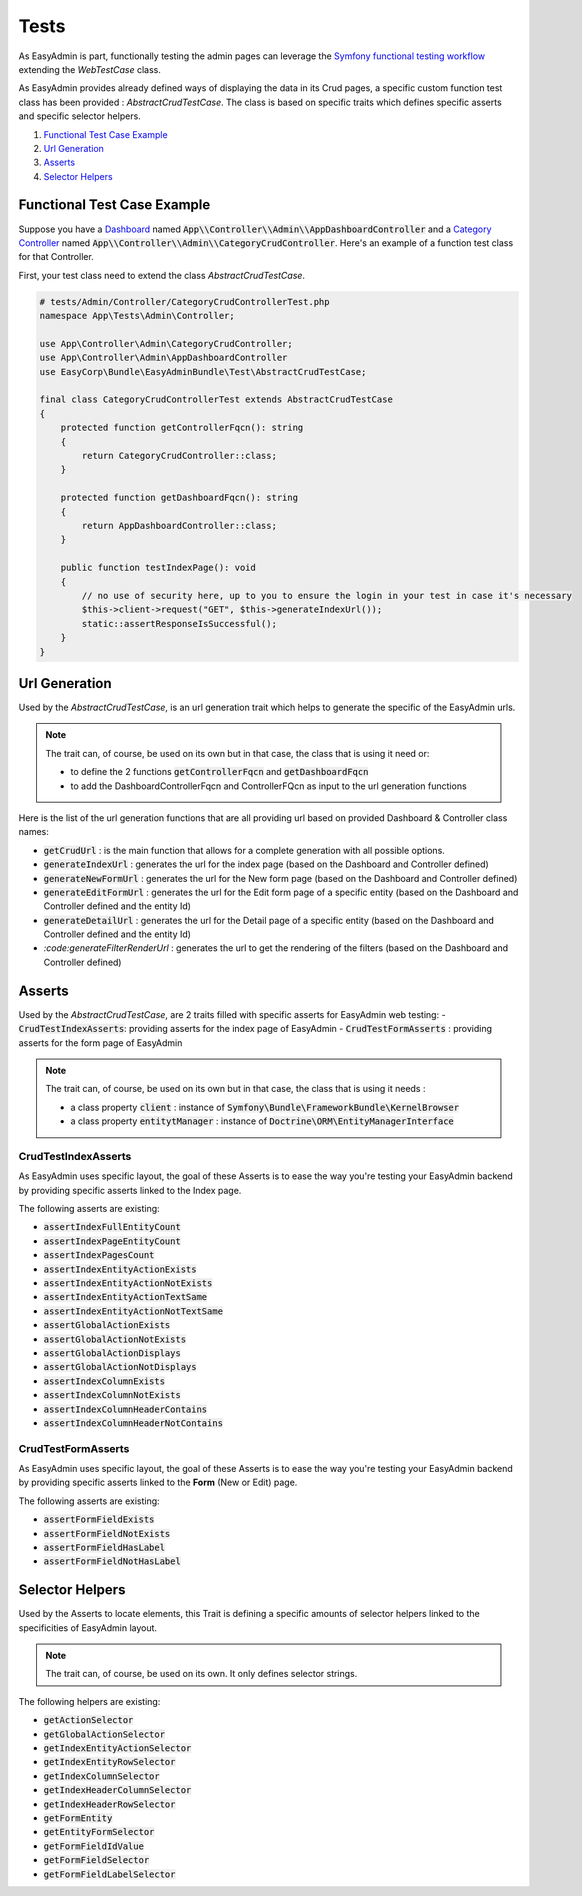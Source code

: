 Tests
======

As EasyAdmin is part, functionally testing the admin pages can leverage the
`Symfony functional testing workflow`_ extending the `WebTestCase` class.

As EasyAdmin provides already defined ways of displaying the data in its Crud pages,
a specific custom function test class has been provided : `AbstractCrudTestCase`. The
class is based on specific traits which defines specific asserts and specific selector helpers.


1. `Functional Test Case Example`_
2. `Url Generation`_
3. `Asserts`_
4. `Selector Helpers`_


Functional Test Case Example
-------------------------------------------

Suppose you have a `Dashboard`_ named :code:`App\\Controller\\Admin\\AppDashboardController` and
a `Category Controller`_ named :code:`App\\Controller\\Admin\\CategoryCrudController`. Here's an
example of a function test class for that Controller.

First, your test class need to extend the class `AbstractCrudTestCase`.  

.. code-block:: php

    # tests/Admin/Controller/CategoryCrudControllerTest.php
    namespace App\Tests\Admin\Controller;

    use App\Controller\Admin\CategoryCrudController;
    use App\Controller\Admin\AppDashboardController
    use EasyCorp\Bundle\EasyAdminBundle\Test\AbstractCrudTestCase;

    final class CategoryCrudControllerTest extends AbstractCrudTestCase
    {
        protected function getControllerFqcn(): string
        {
            return CategoryCrudController::class;
        }

        protected function getDashboardFqcn(): string
        {
            return AppDashboardController::class;
        }

        public function testIndexPage(): void
        {
            // no use of security here, up to you to ensure the login in your test in case it's necessary
            $this->client->request("GET", $this->generateIndexUrl());
            static::assertResponseIsSuccessful();
        }
    }


Url Generation
------------------------
Used by the `AbstractCrudTestCase`, is an url generation trait which helps to generate the specific of
the EasyAdmin urls.

.. note:: 

    The trait can, of course, be used on its own but in that case, the class that is using it need or:

    - to define the 2 functions :code:`getControllerFqcn` and :code:`getDashboardFqcn`
    - to add the DashboardControllerFqcn and ControllerFQcn as input to the url generation functions

Here is the list of the url generation functions that are all providing url based on provided Dashboard 
& Controller class names:

- :code:`getCrudUrl` : is the main function that allows for a complete generation with all possible options.
- :code:`generateIndexUrl` : generates the url for the index page (based on the Dashboard and Controller defined)
- :code:`generateNewFormUrl` : generates the url for the New form page (based on the Dashboard and Controller defined)
- :code:`generateEditFormUrl` : generates the url for the Edit form page of a specific entity (based on the Dashboard and Controller defined and the entity Id)
- :code:`generateDetailUrl` : generates the url for the Detail page of a specific entity (based on the Dashboard and Controller defined and the entity Id)
- `:code:generateFilterRenderUrl` : generates the url to get the rendering of the filters (based on the Dashboard and Controller defined)

Asserts
------------------------
Used by the `AbstractCrudTestCase`, are 2 traits filled with specific asserts for EasyAdmin web testing:
- :code:`CrudTestIndexAsserts`: providing asserts for the index page of EasyAdmin
- :code:`CrudTestFormAsserts` : providing asserts for the form page of EasyAdmin

.. note:: 

    The trait can, of course, be used on its own but in that case, the class that is using it needs :

    - a class property :code:`client` : instance of :code:`Symfony\Bundle\FrameworkBundle\KernelBrowser`
    - a class property :code:`entitytManager` : instance of :code:`Doctrine\ORM\EntityManagerInterface`
  

CrudTestIndexAsserts
~~~~~~~~~~~~~~~~~~~~~~~~~~~~~~~
As EasyAdmin uses specific layout, the goal of these Asserts is to ease the way you're testing your EasyAdmin backend by providing specific asserts linked to the Index page.

The following asserts are existing:

- :code:`assertIndexFullEntityCount`
- :code:`assertIndexPageEntityCount`
- :code:`assertIndexPagesCount`
- :code:`assertIndexEntityActionExists`
- :code:`assertIndexEntityActionNotExists`
- :code:`assertIndexEntityActionTextSame`
- :code:`assertIndexEntityActionNotTextSame`
- :code:`assertGlobalActionExists`
- :code:`assertGlobalActionNotExists`
- :code:`assertGlobalActionDisplays`
- :code:`assertGlobalActionNotDisplays`
- :code:`assertIndexColumnExists`
- :code:`assertIndexColumnNotExists`
- :code:`assertIndexColumnHeaderContains`
- :code:`assertIndexColumnHeaderNotContains`


CrudTestFormAsserts
~~~~~~~~~~~~~~~~~~~~~~~~~~~~~~~
As EasyAdmin uses specific layout, the goal of these Asserts is to ease the way you're testing your EasyAdmin backend by providing specific asserts linked to the **Form** (New or Edit) page.

The following asserts are existing:

- :code:`assertFormFieldExists`
- :code:`assertFormFieldNotExists`
- :code:`assertFormFieldHasLabel`
- :code:`assertFormFieldNotHasLabel`


Selector Helpers
------------------------
Used by the Asserts to locate elements, this Trait is defining a specific amounts of selector helpers linked to the specificities of EasyAdmin layout. 

.. note:: 

    The trait can, of course, be used on its own. It only defines selector strings. 

The following helpers are existing:
 

- :code:`getActionSelector` 
- :code:`getGlobalActionSelector` 
- :code:`getIndexEntityActionSelector` 
- :code:`getIndexEntityRowSelector` 
- :code:`getIndexColumnSelector` 
- :code:`getIndexHeaderColumnSelector` 
- :code:`getIndexHeaderRowSelector` 
- :code:`getFormEntity`
- :code:`getEntityFormSelector`  
- :code:`getFormFieldIdValue` 
- :code:`getFormFieldSelector` 
- :code:`getFormFieldLabelSelector` 


.. _`Symfony functional testing workflow`: https://symfony.com/doc/current/testing.html#application-tests
.. _Dashboard: https://symfony.com/bundles/EasyAdminBundle/4.x/dashboards.html
.. _Category Controller: https://symfony.com/bundles/EasyAdminBundle/4.x/crud.html
